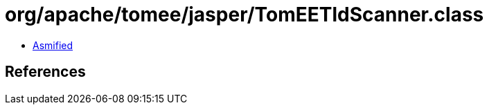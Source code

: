 = org/apache/tomee/jasper/TomEETldScanner.class

 - link:TomEETldScanner-asmified.java[Asmified]

== References

